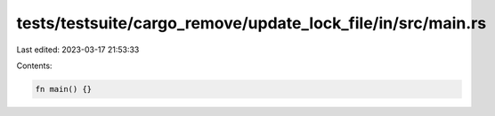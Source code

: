 tests/testsuite/cargo_remove/update_lock_file/in/src/main.rs
============================================================

Last edited: 2023-03-17 21:53:33

Contents:

.. code-block:: rs

    fn main() {}


